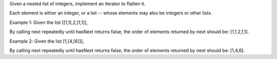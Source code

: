 Given a nested list of integers, implement an iterator to flatten it.

Each element is either an integer, or a list -- whose elements may also
be integers or other lists.

Example 1: Given the list [[1,1],2,[1,1]],

By calling next repeatedly until hasNext returns false, the order of
elements returned by next should be: [1,1,2,1,1].

Example 2: Given the list [1,[4,[6]]],

By calling next repeatedly until hasNext returns false, the order of
elements returned by next should be: [1,4,6].
